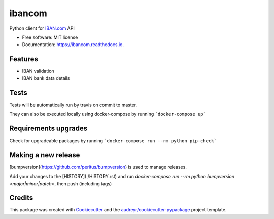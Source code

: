 =======
ibancom
=======


.. image:: https://img.shields.io/pypi/v/ibancom.svg
        :target: https://pypi.python.org/pypi/ibancom

.. image:: https://img.shields.io/travis/RegioHelden/ibancom.svg
        :target: https://travis-ci.org/RegioHelden/ibancom

.. image:: https://readthedocs.org/projects/ibancom/badge/?version=latest
        :target: https://ibancom.readthedocs.io/en/latest/?badge=latest
        :alt: Documentation Status


Python client for IBAN.com_ API

.. _IBAN.com: https://www.iban.com


* Free software: MIT license
* Documentation: https://ibancom.readthedocs.io.


Features
--------

* IBAN validation
* IBAN bank data details

Tests
-----

Tests will be automatically run by travis on commit to master.

They can also be executed locally using docker-compose by running ```docker-compose up```

Requirements upgrades
---------------------

Check for upgradeable packages by running ```docker-compose run --rm python pip-check```

Making a new release
--------------------

[bumpversion](https://github.com/peritus/bumpversion) is used to manage releases.

Add your changes to the [HISTORY](./HISTORY.rst) and run `docker-compose run --rm python bumpversion <major|minor|patch>`, then push (including tags)

Credits
---------

This package was created with Cookiecutter_ and the `audreyr/cookiecutter-pypackage`_ project template.

.. _Cookiecutter: https://github.com/audreyr/cookiecutter
.. _`audreyr/cookiecutter-pypackage`: https://github.com/audreyr/cookiecutter-pypackage

